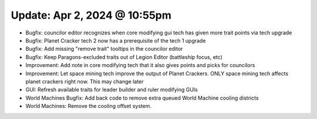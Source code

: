 Update: Apr 2, 2024 @ 10:55pm
=============================

- Bugfix: councilor editor recognizes when core modifying gui tech has given more trait points via tech upgrade
- Bugfix: Planet Cracker tech 2 now has a prerequisite of the tech 1 upgrade
- Bugfix: Add missing "remove trait" tooltips in the councilor editor
- Bugfix: Keep Paragons-excluded traits out of Legion Editor (battleship focus, etc)
- Improvement: Add note in core modifying tech that it also gives points and picks for councilors
- Improvement: Let space mining tech improve the output of Planet Crackers. ONLY space mining tech affects planet crackers right now. This may change later
- GUI: Refresh available traits for leader builder and ruler modifying GUIs
- World Machines Bugfix: Add back code to remove extra queued World Machine cooling districts
- World Machines: Remove the cooling offset system.